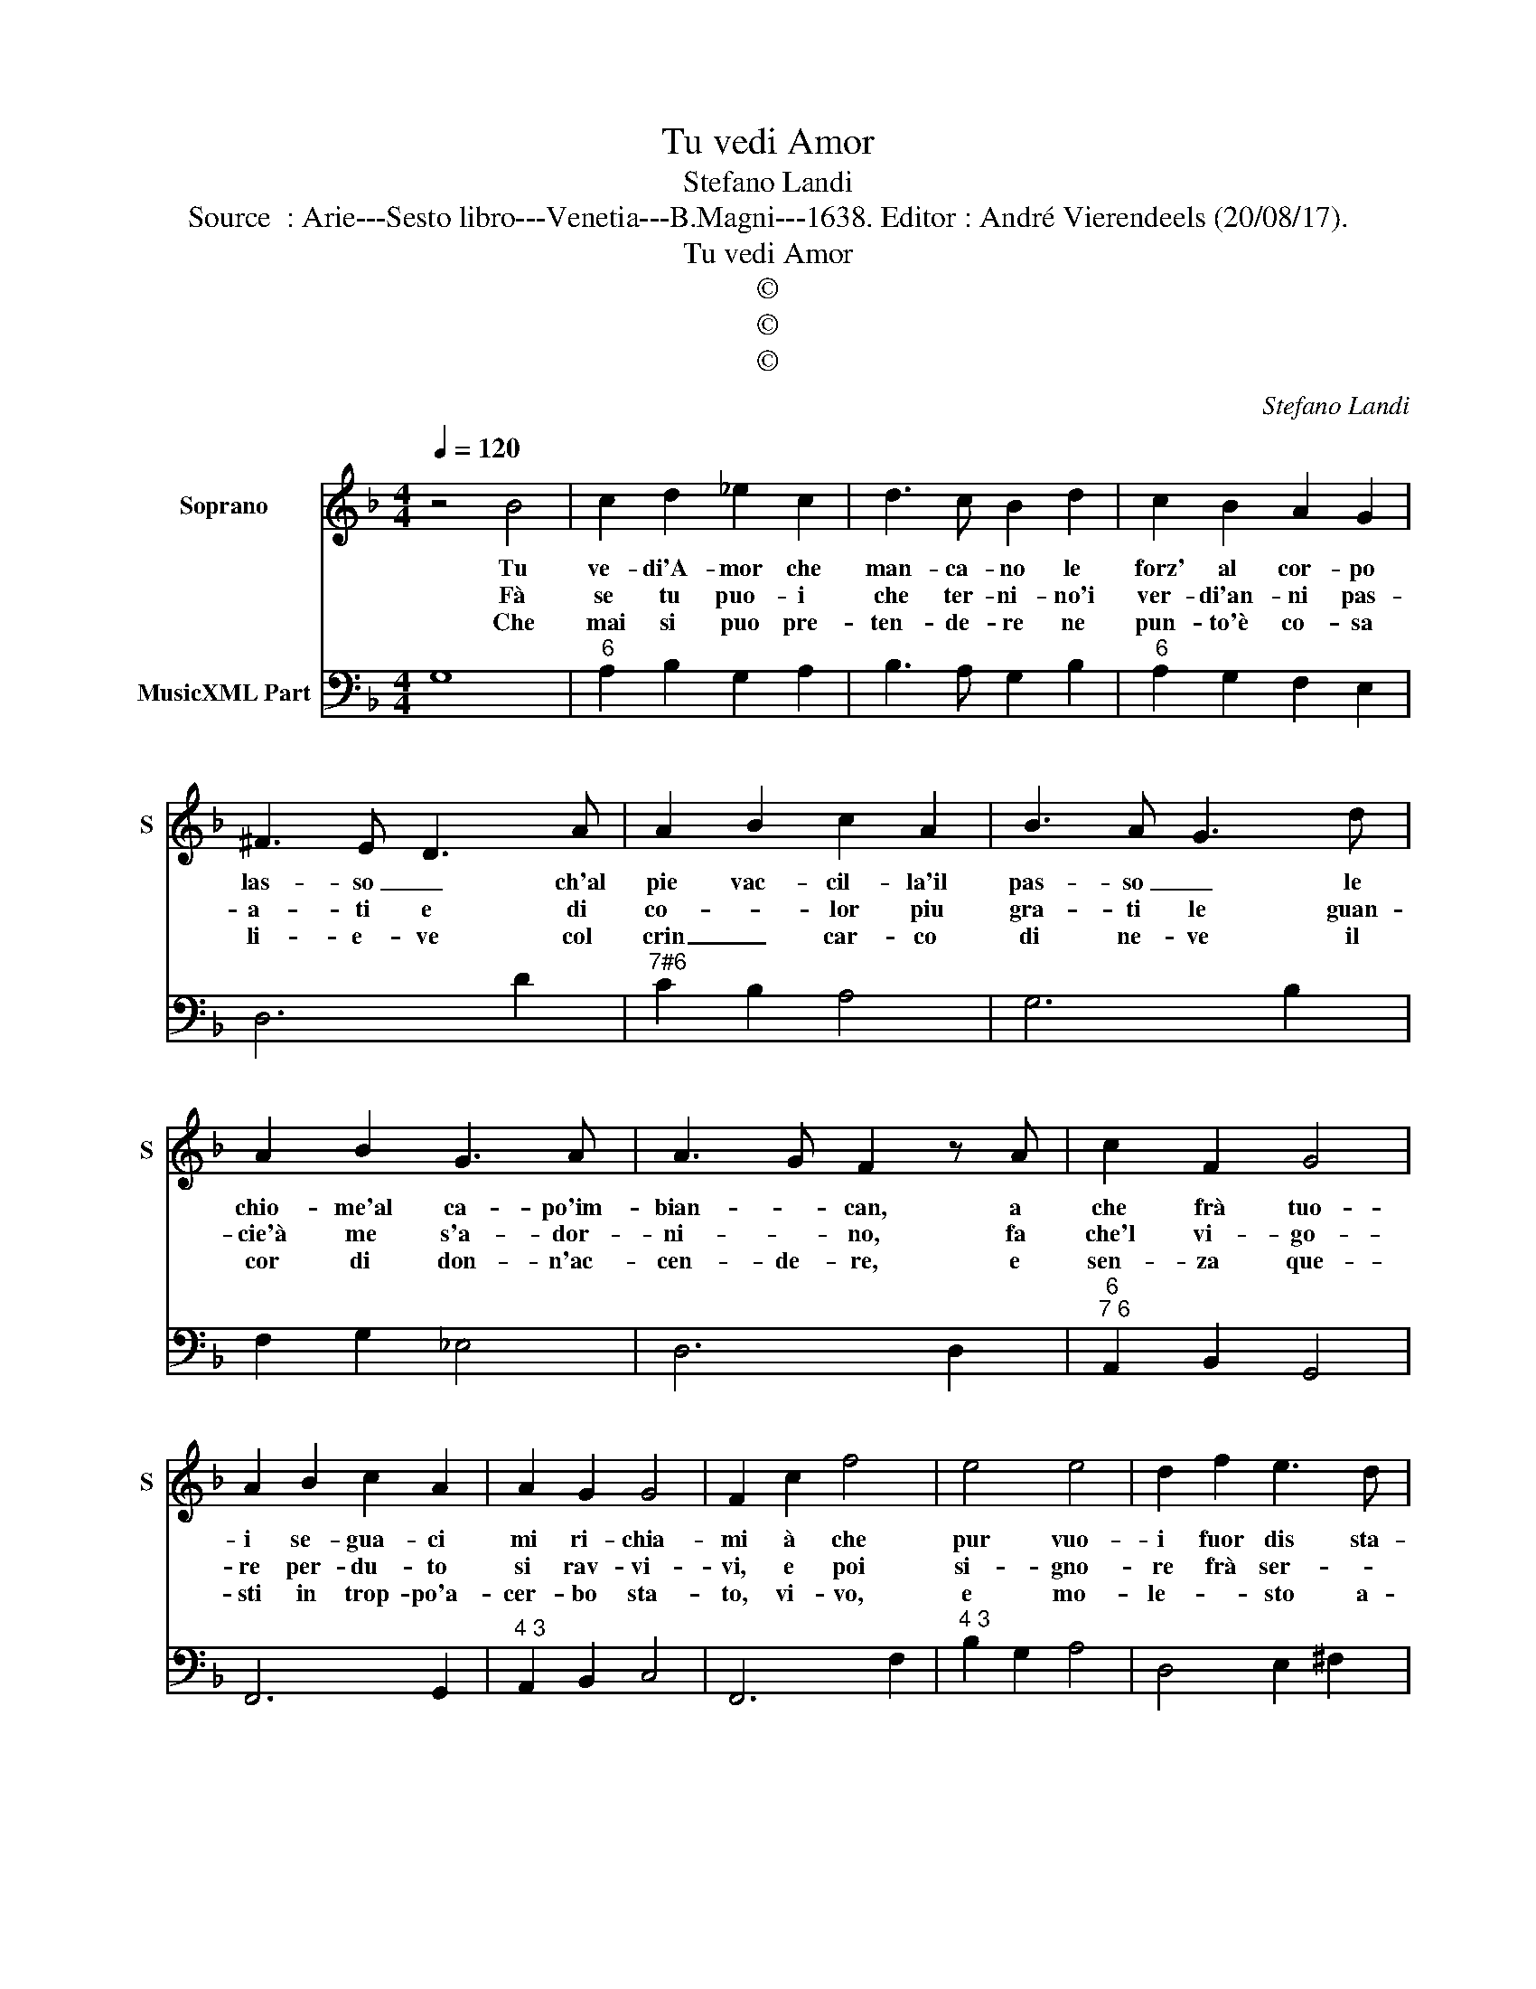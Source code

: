 X:1
T:Tu vedi Amor
T:Stefano Landi
T:Source  : Arie---Sesto libro---Venetia---B.Magni---1638. Editor : André Vierendeels (20/08/17).
T:Tu vedi Amor
T:©
T:©
T:©
C:Stefano Landi
Z:©
%%score 1 2
L:1/8
Q:1/4=120
M:4/4
K:F
V:1 treble nm="Soprano" snm="S"
V:2 bass nm="MusicXML Part"
V:1
 z4 B4 | c2 d2 _e2 c2 | d3 c B2 d2 | c2 B2 A2 G2 | ^F3 E D3 A | A2 B2 c2 A2 | B3 A G3 d | %7
w: Tu|ve- di'A- mor che|man- ca- no le|forz' al cor- po|las- so _ ch'al|pie vac- cil- la'il|pas- so _ le|
w: Fà|se tu puo- i|che ter- ni- no'i|ver- di'an- ni pas-|a- ti e di|co- * lor piu|gra- ti le guan-|
w: Che|mai si puo pre-|ten- de- re ne|pun- to'è co- sa|li- e- ve col|crin _ car- co|di ne- ve il|
 A2 B2 G3 A | A3 G F2 z A | c2 F2 G4 | A2 B2 c2 A2 | A2 G2 G4 | F2 c2 f4 | e4 e4 | d2 f2 e3 d | %15
w: chio- me'al ca- po'im-|bian- * can, a|che frà tuo-|i se- gua- ci|mi ri- chia-|mi à che|pur vuo-|i fuor dis sta-|
w: cie'à me s'a- dor-|ni- * no, fa|che'l vi- go-|re per- du- to|si rav- vi-|vi, e poi|si- gno-|re frà ser- *|
w: cor di don- n'ac-|cen- de- re, e|sen- za que-|sti in trop- po'a-|cer- bo sta-|to, vi- vo,|e mo-|le- * sto a-|
 d2 _e2 c4 | d2 d2 c2 B2 | A2 c2 A4 | G8 |] %19
w: gion ch'io a-|mi fuor di sta-|gion ch'io a-|mi.|
w: * vi tuo-|i mi se- *|* * ri-|ni.|
w: man- * *|te non a- *|* * ma-|to.|
V:2
 G,8 |"^6" A,2 B,2 G,2 A,2 | B,3 A, G,2 B,2 |"^6" A,2 G,2 F,2 E,2 | D,6 D2 |"^7#6" C2 B,2 A,4 | %6
 G,6 B,2 | F,2 G,2 _E,4 | D,6 D,2 |"^6""^7 6" A,,2 B,,2 G,,4 | F,,6 G,,2 |"^4 3" A,,2 B,,2 C,4 | %12
 F,,6 F,2 |"^4 3" B,2 G,2 A,4 | D,4 E,2 ^F,2 | G,2 C,2 F,4 | B,,2 B,2 A,2 G,2 | F,2 _E,2 D,4 | %18
 G,,8 |] %19

